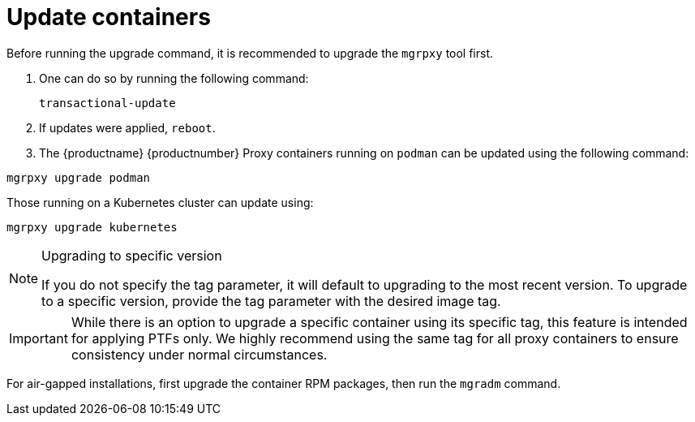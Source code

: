 = Update containers

Before running the upgrade command, it is recommended to upgrade the [literal]``mgrpxy`` tool first.

. One can do so by running the following command:
+
----
transactional-update
----

. If updates were applied, [literal]``reboot``.

. The {productname} {productnumber} Proxy containers running on [literal]``podman`` can be updated using the following command:
----
mgrpxy upgrade podman
----

Those running on a Kubernetes cluster can update using:

----
mgrpxy upgrade kubernetes
----

.Upgrading to specific version
[NOTE]
====
If you do not specify the tag parameter, it will default to upgrading to the most recent version. To upgrade to a specific version, provide the tag parameter with the desired image tag.
====

[IMPORTANT]
====
While there is an option to upgrade a specific container using its specific tag, this feature is intended for applying PTFs only.
We highly recommend using the same tag for all proxy containers to ensure consistency under normal circumstances.
====

For air-gapped installations, first upgrade the container RPM packages, then run the [literal]``mgradm`` command.
